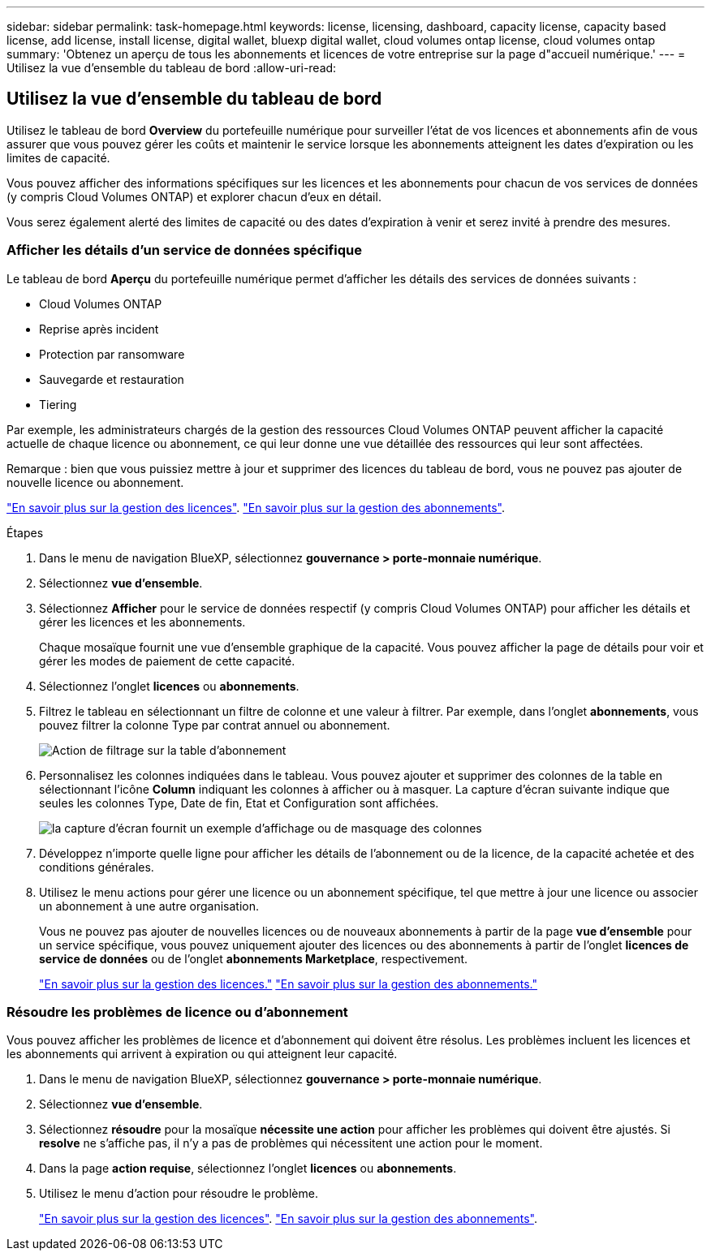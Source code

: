 ---
sidebar: sidebar 
permalink: task-homepage.html 
keywords: license, licensing, dashboard, capacity license, capacity based license, add license, install license, digital wallet, bluexp digital wallet, cloud volumes ontap license, cloud volumes ontap 
summary: 'Obtenez un aperçu de tous les abonnements et licences de votre entreprise sur la page d"accueil numérique.' 
---
= Utilisez la vue d'ensemble du tableau de bord
:allow-uri-read: 




== Utilisez la vue d'ensemble du tableau de bord

[role="lead"]
Utilisez le tableau de bord *Overview* du portefeuille numérique pour surveiller l'état de vos licences et abonnements afin de vous assurer que vous pouvez gérer les coûts et maintenir le service lorsque les abonnements atteignent les dates d'expiration ou les limites de capacité.

Vous pouvez afficher des informations spécifiques sur les licences et les abonnements pour chacun de vos services de données (y compris Cloud Volumes ONTAP) et explorer chacun d'eux en détail.

Vous serez également alerté des limites de capacité ou des dates d'expiration à venir et serez invité à prendre des mesures.



=== Afficher les détails d'un service de données spécifique

Le tableau de bord *Aperçu* du portefeuille numérique permet d'afficher les détails des services de données suivants :

* Cloud Volumes ONTAP
* Reprise après incident
* Protection par ransomware
* Sauvegarde et restauration
* Tiering


Par exemple, les administrateurs chargés de la gestion des ressources Cloud Volumes ONTAP peuvent afficher la capacité actuelle de chaque licence ou abonnement, ce qui leur donne une vue détaillée des ressources qui leur sont affectées.

Remarque : bien que vous puissiez mettre à jour et supprimer des licences du tableau de bord, vous ne pouvez pas ajouter de nouvelle licence ou abonnement.

link:task-manage-data-services-licenses.html["En savoir plus sur la gestion des licences"^]. link:task-manage-subscriptions.html["En savoir plus sur la gestion des abonnements"^].

.Étapes
. Dans le menu de navigation BlueXP, sélectionnez *gouvernance > porte-monnaie numérique*.
. Sélectionnez *vue d'ensemble*.
. Sélectionnez *Afficher* pour le service de données respectif (y compris Cloud Volumes ONTAP) pour afficher les détails et gérer les licences et les abonnements.
+
Chaque mosaïque fournit une vue d'ensemble graphique de la capacité. Vous pouvez afficher la page de détails pour voir et gérer les modes de paiement de cette capacité.

. Sélectionnez l'onglet *licences* ou *abonnements*.
. Filtrez le tableau en sélectionnant un filtre de colonne et une valeur à filtrer. Par exemple, dans l'onglet *abonnements*, vous pouvez filtrer la colonne Type par contrat annuel ou abonnement.
+
image:screenshot_digital_wallet_filter.png["Action de filtrage sur la table d'abonnement"]

. Personnalisez les colonnes indiquées dans le tableau. Vous pouvez ajouter et supprimer des colonnes de la table en sélectionnant l'icône *Column* indiquant les colonnes à afficher ou à masquer. La capture d'écran suivante indique que seules les colonnes Type, Date de fin, Etat et Configuration sont affichées.
+
image:screenshot_digital_wallet_show_hide_columns.png["la capture d'écran fournit un exemple d'affichage ou de masquage des colonnes"]

. Développez n'importe quelle ligne pour afficher les détails de l'abonnement ou de la licence, de la capacité achetée et des conditions générales.
. Utilisez le menu actions pour gérer une licence ou un abonnement spécifique, tel que mettre à jour une licence ou associer un abonnement à une autre organisation.
+
Vous ne pouvez pas ajouter de nouvelles licences ou de nouveaux abonnements à partir de la page *vue d'ensemble* pour un service spécifique, vous pouvez uniquement ajouter des licences ou des abonnements à partir de l'onglet *licences de service de données* ou de l'onglet *abonnements Marketplace*, respectivement.

+
link:task-data-services-licenses.html["En savoir plus sur la gestion des licences."] link:task-manage-subscriptions.html["En savoir plus sur la gestion des abonnements."]





=== Résoudre les problèmes de licence ou d'abonnement

Vous pouvez afficher les problèmes de licence et d'abonnement qui doivent être résolus. Les problèmes incluent les licences et les abonnements qui arrivent à expiration ou qui atteignent leur capacité.

. Dans le menu de navigation BlueXP, sélectionnez *gouvernance > porte-monnaie numérique*.
. Sélectionnez *vue d'ensemble*.
. Sélectionnez *résoudre* pour la mosaïque *nécessite une action* pour afficher les problèmes qui doivent être ajustés. Si *resolve* ne s'affiche pas, il n'y a pas de problèmes qui nécessitent une action pour le moment.
. Dans la page *action requise*, sélectionnez l'onglet *licences* ou *abonnements*.
. Utilisez le menu d'action pour résoudre le problème.
+
link:task-manage-data-services-licenses.html["En savoir plus sur la gestion des licences"^]. link:task-manage-subscriptions.html["En savoir plus sur la gestion des abonnements"^].


